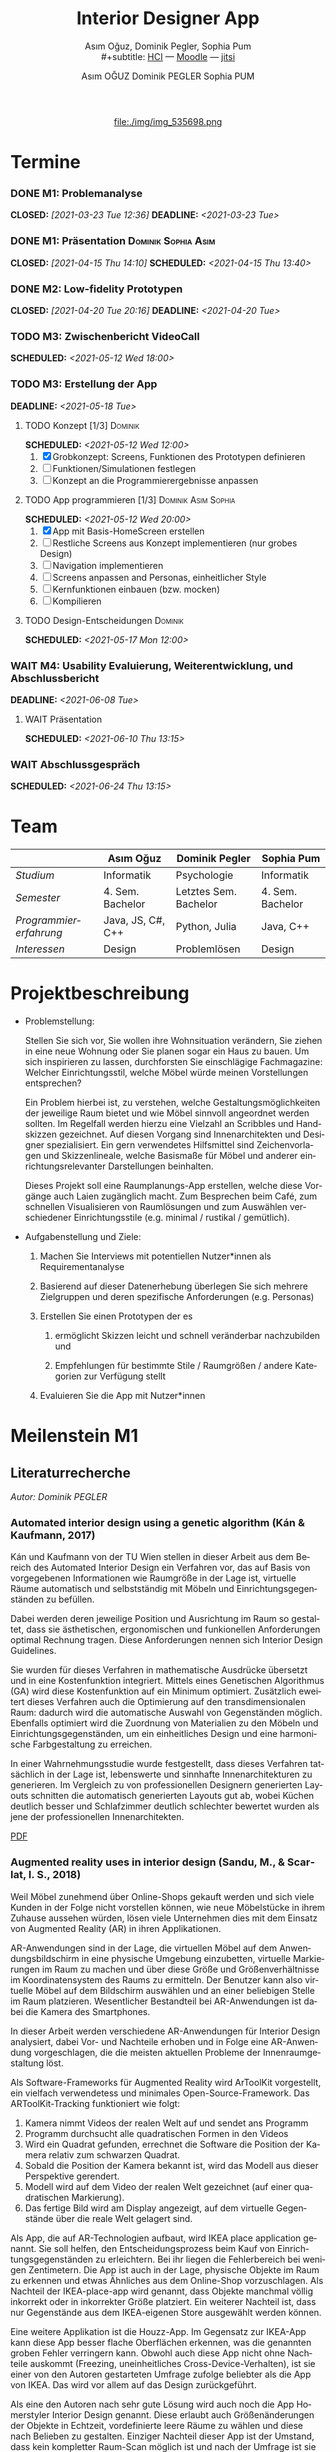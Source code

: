#+TITLE: Interior Designer App
#+subtitle: Asım Oğuz, Dominik Pegler, Sophia Pum \\
#+subtitle: [[http://vda.univie.ac.at/Teaching/HCI/21s/schedule.html][HCI]] ---
#+subtitle: [[https://moodle.univie.ac.at/course/view.php?id=207279][Moodle]] --- [[https://meet.jit.si/CrucialPoetriesReadEasily][jitsi]]
#+AUTHOR: Asım OĞUZ
#+AUTHOR: Dominik PEGLER
#+AUTHOR: Sophia PUM
#+EMAIL: a01468373@unet.univie.ac.at
#+CATEGORY: hci
#+STARTUP: overview indent
#+OPTIONS: ^:nil toc:nil email:nil num:nil todo:t email:t tags:t broken-links:mark p:t
#+LANGUAGE: de
# +INFOJS_OPT: view:overview toc:nil mouse:#efefef buttons:t sdepth:nil
#+EXPORT_FILE_NAME: ~/Dropbox/hci/docs/index.html
#+html: <center>
#+ATTR_HTML: :width 110px
file:./img/img_535698.png
#+html: </center>
#+TOC: headlines 2

* Termine
#+TOC: headlines 1 local
*** DONE M1: Problemanalyse
CLOSED: [2021-03-23 Tue 12:36] DEADLINE: <2021-03-23 Tue>
**** DONE Analyse von vorhandener Literatur             :Dominik:noexport:
CLOSED: [2021-03-20 Sat 15:40] SCHEDULED: <2021-03-19 Fri>
**** DONE Analyse von Konkurrenzprodukten                :Sophia:noexport:
CLOSED: [2021-03-20 Sat 15:06] SCHEDULED: <2021-03-19 Fri>
**** DONE Nutzeranalyse und Kontextanalyse              :Dominik:noexport:
CLOSED: [2021-03-21 Sun 23:15] SCHEDULED: <2021-03-21 Sun>
**** DONE Personas erstellen                        :Sophia:Asim:noexport:
CLOSED: [2021-03-22 Mon 18:04] SCHEDULED: <2021-03-21 Sun>
**** DONE Aufgabenanalyse                                  :Asim:noexport:
CLOSED: [2021-03-22 Mon 18:04] SCHEDULED: <2021-03-21 Sun>
**** DONE Projektmanagement                             :Dominik:noexport:
CLOSED: [2021-03-23 Tue 09:46] SCHEDULED: <2021-03-22 Mon>
*** DONE M1: Präsentation                             :Dominik:Sophia:Asim:
CLOSED: [2021-04-15 Thu 14:10] SCHEDULED: <2021-04-15 Thu 13:40>
*** DONE M2: Low-fidelity Prototypen
CLOSED: [2021-04-20 Tue 20:16] DEADLINE: <2021-04-20 Tue>
*** DONE A2: Erstellung Test-App                          :Einzel:noexport:
CLOSED: [2021-05-05 Wed 17:34] DEADLINE: <2021-05-06 Thu>
*** TODO M3: Zwischenbericht VideoCall
SCHEDULED: <2021-05-12 Wed 18:00>
*** TODO M3: Erstellung der App 
DEADLINE: <2021-05-18 Tue>
**** TODO Konzept [1/3]                                          :Dominik:
SCHEDULED: <2021-05-12 Wed 12:00>

1. [X] Grobkonzept: Screens, Funktionen des Prototypen definieren
2. [ ] Funktionen/Simulationen festlegen
3. [ ] Konzept an die Programmierergebnisse anpassen
**** TODO App programmieren [1/3]                    :Dominik:Asim:Sophia:
SCHEDULED: <2021-05-12 Wed 20:00>
1. [X] App mit Basis-HomeScreen erstellen
2. [ ] Restliche Screens aus Konzept implementieren (nur grobes Design)
3. [ ] Navigation implementieren
4. [ ] Screens anpassen and Personas, einheitlicher Style
5. [ ] Kernfunktionen einbauen (bzw. mocken)
6. [ ] Kompilieren
**** TODO Design-Entscheidungen                                  :Dominik:
SCHEDULED: <2021-05-17 Mon 12:00>
*** WAIT M4: Usability Evaluierung, Weiterentwicklung, und Abschlussbericht 
DEADLINE: <2021-06-08 Tue>
**** WAIT Präsentation
SCHEDULED: <2021-06-10 Thu 13:15>
*** WAIT Abschlussgespräch
SCHEDULED: <2021-06-24 Thu 13:15>
* Team

|                        | Asım Oğuz         | Dominik Pegler        | Sophia Pum       |
|------------------------+-------------------+-----------------------+------------------|
| /Studium/              | Informatik        | Psychologie           | Informatik       |
| /Semester/             | 4. Sem. Bachelor  | Letztes Sem. Bachelor | 4. Sem. Bachelor |
| /Programmiererfahrung/ | Java, JS, C#, C++ | Python, Julia         | Java, C++        |
| /Interessen/           | Design            | Problemlösen          | Design           |

* Projektbeschreibung
- Problemstellung:
  
  Stellen Sie sich vor, Sie wollen ihre Wohnsituation verändern, Sie
  ziehen in eine neue Wohnung oder Sie planen sogar ein Haus zu
  bauen. Um sich inspirieren zu lassen, durchforsten Sie einschlägige
  Fachmagazine: Welcher Einrichtungsstil, welche Möbel würde meinen
  Vorstellungen entsprechen?

  Ein Problem hierbei ist, zu verstehen, welche
  Gestaltungsmöglichkeiten der jeweilige Raum bietet und wie Möbel
  sinnvoll angeordnet werden sollten. Im Regelfall werden hierzu eine
  Vielzahl an Scribbles und Handskizzen gezeichnet. Auf diesen
  Vorgang sind Innenarchitekten und Designer spezialisiert. Ein gern
  verwendetes Hilfsmittel sind Zeichenvorlagen und Skizzenlineale,
  welche Basismaße für Möbel und anderer einrichtungsrelevanter
  Darstellungen beinhalten.

  Dieses Projekt soll eine Raumplanungs-App erstellen, welche diese
  Vorgänge auch Laien zugänglich macht. Zum Besprechen beim Café, zum
  schnellen Visualisieren von Raumlösungen und zum Auswählen
  verschiedener Einrichtungsstile (e.g. minimal / rustikal /
  gemütlich).
  
- Aufgabenstellung und Ziele:

  1) Machen Sie Interviews mit potentiellen Nutzer*innen als
     Requirementanalyse

  2) Basierend auf dieser Datenerhebung überlegen Sie sich mehrere
     Zielgruppen und deren spezifische Anforderungen (e.g. Personas)

  3) Erstellen Sie einen Prototypen der es

     1. ermöglicht Skizzen leicht und schnell veränderbar nachzubilden
        und

     2. Empfehlungen für bestimmte Stile / Raumgrößen / andere
        Kategorien zur Verfügung stellt

  4) Evaluieren Sie die App mit Nutzer*innen
* Meilenstein M1
** Literaturrecherche
/Autor: Dominik PEGLER/
*** Automated interior design using a genetic algorithm (Kán & Kaufmann, 2017)

Kán und Kaufmann von der TU Wien stellen in dieser Arbeit aus dem
Bereich des Automated Interior Design ein Verfahren vor, das auf Basis
von vorgegebenen Informationen wie Raumgröße in der Lage ist,
virtuelle Räume automatisch und selbstständig mit Möbeln und
Einrichtungsgegenständen zu befüllen.

Dabei werden deren jeweilige Position und Ausrichtung im Raum so
gestaltet, dass sie ästhetischen, ergonomischen und funkionellen
Anforderungen optimal Rechnung tragen. Diese Anforderungen nennen sich
Interior Design Guidelines.

Sie wurden für dieses Verfahren in mathematische Ausdrücke übersetzt
und in eine Kostenfunktion integriert. Mittels eines Genetischen
Algorithmus (GA) wird diese Kostenfunktion auf ein Minimum
optimiert. Zusätzlich eweitert dieses Verfahren auch die Optimierung
auf den transdimensionalen Raum: dadurch wird die automatische Auswahl
von Gegenständen möglich. Ebenfalls optimiert wird die Zuordnung von
Materialien zu den Möbeln und Einrichtungsgegenständen, um ein
einheitliches Design und eine harmonische Farbgestaltung zu
erreichen.

In einer Wahrnehmungsstudie wurde festgestellt, dass dieses Verfahren
tatsächlich in der Lage ist, lebenswerte und sinnhafte
Innenarchitekturen zu generieren. Im Vergleich zu von professionellen
Designern generierten Layouts schnitten die automatisch generierten
Layouts gut ab, wobei Küchen deutlich besser und Schlafzimmer deutlich
schlechter bewertet wurden als jene der professionellen
Innenarchitekten.

[[file:./literatur/Kán and Kaufmann - 2017 - Automated interior design using a genetic algorith.pdf][PDF]]

*** Augmented reality uses in interior design (Sandu, M., & Scarlat, I. S., 2018)

Weil Möbel zunehmend über Online-Shops gekauft werden und sich viele
Kunden in der Folge nicht vorstellen können, wie neue Möbelstücke in
ihrem Zuhause aussehen würden, lösen viele Unternehmen dies mit dem
Einsatz von Augmented Reality (AR) in ihren Applikationen.

AR-Anwendungen sind in der Lage, die virtuellen Möbel auf dem
Anwendungsbildschirm in eine physische Umgebung einzubetten, virtuelle
Markierungen im Raum zu machen und über diese Größe und
Größenverhältnisse im Koordinatensystem des Raums zu ermitteln. Der
Benutzer kann also virtuelle Möbel auf dem Bildschirm auswählen und an
einer beliebigen Stelle im Raum platzieren. Wesentlicher Bestandteil
bei AR-Anwendungen ist dabei die Kamera des Smartphones.

In dieser Arbeit werden verschiedene AR-Anwendungen für Interior
Design analysiert, dabei Vor- und Nachteile erhoben und in Folge eine
AR-Anwendung vorgeschlagen, die die meisten aktuellen Probleme der
Innenraumgestaltung löst.

Als Software-Frameworks für Augmented Reality wird ArToolKit
vorgestellt, ein vielfach verwendetess und minimales
Open-Source-Framework. Das ARToolKit-Tracking funktioniert wie folgt:

1. Kamera nimmt Videos der realen Welt auf und sendet ans Programm
2. Programm durchsucht alle quadratischen Formen in den Videos
3. Wird ein Quadrat gefunden, errechnet die Software die Position der
   Kamera relativ zum schwarzen Quadrat.
4. Sobald die Position der Kamera bekannt ist, wird das
   Modell aus dieser Perspektive gerendert.
5. Modell wird auf dem Video der realen Welt gezeichnet (auf einer
   quadratischen Markierung).
6. Das fertige Bild wird am Display angezeigt, auf dem virtuelle
   Gegenstände über die reale Welt gelagert sind.

Als App, die auf AR-Technologien aufbaut, wird IKEA place application
genannt. Sie soll helfen, den Entscheidungsprozess beim Kauf von
Einrichtungsgegenständen zu erleichtern. Bei ihr liegen die
Fehlerbereich bei wenigen Zentimetern. Die App ist auch in der Lage,
physische Objekte im Raum zu erkennen und etwas Ähnliches aus dem
Online-Shop vorzuschlagen. Als Nachteil der IKEA-place-app wird
genannt, dass Objekte manchmal völlig inkorrekt oder in inkorrekter
Größe platziert. Ein weiterer Nachteil ist, dass nur Gegenstände aus
dem IKEA-eigenen Store ausgewählt werden können.

 Eine weitere Applikation ist die Houzz-App. Im Gegensatz zur IKEA-App
  kann diese App besser flache Oberflächen erkennen, was die genannten
  groben Fehler verringern kann. Obwohl auch diese App nicht ohne
  Nachteile auskommt (Freezing, uneinheitliches
  Cross-Device-Verhalten), ist sie einer von den Autoren gestarteten
  Umfrage zufolge beliebter als die App von IKEA. Das wird vor allem
  auf das Design zurückgeführt.

  Als eine den Autoren nach sehr gute Lösung wird auch noch die App
  Homerstyler Interior Design genannt. Diese erlaubt auch
  Größenänderungen der Objekte in Echtzeit, vordefinierte leere Räume
  zu wählen und diese nach Belieben zu gestalten. Einziger Nachteil
  dieser App ist der Umstand, dass kein kompletter Raum-Scan möglich
  ist und nach der Umfrage ist sie wenig populär und liegt hinter
  jener von IKEA.

Der Lösungsvorschlag der Autoren wäre eine App, die die Möglichkeit
bietet, nach dem Scan der Umgebung bestimmte Objekte oder alle Objekte
entfernen zu können. Damit lässt sich ein Raum leichter oder von Grund
auf neu gestalten. Es wäre auch eine Neuheit, da diese Funktion zum
Zeitpunkt des Artikels in keiner Smartphone-Anwendung verfügbar
war. Die Autoren schildern am Ende auch noch kurz, wie ein Algorithmus dafür
aussehen könnte.

[[file:./literatur/Sandu and Scarlat - 2018 - Augmented Reality Uses in Interior Design.pdf][PDF]]

*** Inter AR: Interior decor app using augmented reality technology (Moares, R., Jadhav, V., Bagul, R., Jacbo, R., Rajguru, S., & K, R., 2020) 

In diesem Artikel beschreiben die Autoren die Vorgänge, die in
AR-basierten Interior-Design-Applikationen stattfinden. Ausgangspunkt
sind hier zwei Algorithmen, die die reale Umgebung erfassen: der
sogenannte Harris-und-Stephens-Ecken-Detektor-Algorithmus und der
SLAM-Algorithmus (surface localization and mapping) zur Erfassung der
Oberflächen.

Die Autoren nennen weiters fünf häufig verwendete Methoden von AR:

1) Markerbasierte AR (marker-based AR)

   Verwendet visuelle Marker wie QR/2D-Codes oder NFT-Marker
   (tatsächliche Gegenstände). Nach der Markererkennung und der
   Kalkulation der Position und Ausrichtung wird der virtuelle
   Gegenstand platziert.

2) Ortsbasierte AR (location-based AR)

   Diese Form der AR ist weit verbreitet und verwendet anstelle von
   Markern die im Gerät verbauten Sensoren zur Bestimmung der
   Position.

3) Projektionsbasierte AR (projection-based AR)   

   In diesem Verfahren wir Licht vom Gerät auf die Umgebung
   geworfen. Die Ergebnisse lassen Rückschlüsse über Position,
   Ausrichtung und Tiefe von Objekten zu.

4) Outlining AR

   Diese Methode funktioniert mittels spezieller Kameras, die es
   ermöglichen Aufnahmen der Umgebung bei schlechten
   Lichtverhältnissen zu machen. Diese Methode hat Ähnlichkeit mit der
   projektionsbasierten AR und kommt in Parkassistenten von Autos zur
   Anwendung.

5) Überlagerungs-AR (superimposition-base AR)

   Teilweise oder sogar vollständige Ersetzung der realen Umgebung
   eines Objekts durch eine virtuelle Umgebung desselben Objekts.

Im Rahmen dieses Artikels wurde eine AR-Applikation mittels
markerloser AR erstellt. Für die 3D-Modelle wurde das Google Cardboard
SDK verwendet.

Dabei wurden folgende Einschränkungen genannt: (1) Nicht alle
Android-Geräte unterstützen AR-Technologien vollständig. Es gibt zwar
Workarounds, doch sind diese nicht immer präzise. (2) Möbelobjekte
werden aus dem Backend importiert und lokal
gespeichert. Aufgrunddessen gibt es keine Photogrammetrie, mit der die
Anwendung das Bild in ein 3D-Objekt konvertieren kann. (3) Die
Anwendung erlaubt aufgrund der begrentenz Funktionen der Google
Entwicklertools keine Platzierung von zwei oder mehr Objektinstanzen
auf einer einzelnen Oberfläche.

Nichtsdestotrotz zeigte das Projekt, dass der Benutzer die virtuellen
Möbel nach den eigenen Vorstellungen anpassen und in der realen Welt
arrangieren kann. Über die Smartphone-Kamera kann der Benutzer die
Oberflächen erkennen, die Möbel über die App auswählen und nach Wunsch
auf dem Bildschirm platzieren. Eine Verknüpfung mit AI könnte für
verschiedene Zwecke in Zukunft eine Rolle spielen.

Die Arbeit soll helfen, Menschen die Möglichkeit zu geben, selbst
Designer zu sein und ihr Zuhause nach eigenen Vorstellungen zu
gestalten. Ein solches System hat den Autoren nach viele Vorteile,
weil dadurch auch bereits bekannte Limitationen von Möbelhäusern wie
z.B. begrenze Auswahl an lagernden Möbelstücken an Gewicht
verlieren.

[[file:./literatur/Moares et al. - 2020 - Inter AR Interior decor app using augmented reali.pdf][PDF]]

*** Quellen
- Kán, P. & Kaufmann, H. (2017). Automated interior design using a
  genetic algorithm. Proceedings of the 23rd ACM Symposium on Virtual
  Reality Software and Technology,
  1– 10. https://doi.org/10.1145/3139131.3139135
- Moares, R., Jadhav, V., Bagul, R., Jacbo, R., Rajguru, S., & K, R.,
  Inter AR: Interior decor app using augmented reality technology
  (2020). Social Science Research
  Network. https://papers.ssrn.com/abstract=3513248
- Sandu, M., & Scarlat, I. S. (2018). Augmented reality uses in interior
  design. Informatica Economica, 22(3/2018), 5-13. 
  http://dx.doi.org/10.12948/issn14531305/22.3.2018.01
*** sonstige Quellen Interior Design                             :noexport:
- Islamoglu, O. S. & Deger, K. O. (2015). The location of computer
  aided drawing and hand drawing on design and presentation in the
  interior design education. Procedia - Social and Behavioral
  Sciences, 182, 607–612. https://doi.org/10.1016/j.sbspro.2015.04.792
- Bandler, J. W. (1969). Optimization methods for computer-aided
  design. IEEE Transactions on Microwave Theory and Techniques,
  17(8), 533–552. https://doi.org/10.1109/TMTT.1969.1127005
- Hosseini, S. A., Yazdani, R. & de la Fuente,
  A. (2020). Multi-objective interior design optimization method
  based on sustainability concepts for post-disaster temporary housing
  units. Building and Environment,
  173, 106742. https://doi.org/10.1016/j.buildenv.2020.106742
- Jezernik, A. & Hren, G. (2003). A solution to integrate
  computer-aided design (CAD) and virtual reality (VR) databases in
  design and manufacturing processes. The International Journal of
  Advanced Manufacturing Technology, 22(11-12),
  768–774. https://doi.org/10.1007/s00170-003-1604-3
- Merrell, P., Schkufza, E., Li, Z., Agrawala, M. & Koltun,
  V. (2011). Interactive furniture layout using interior design
  guidelines. ACM SIGGRAPH 2011 papers on - SIGGRAPH
  ’11, 1. https://doi.org/10.1145/1964921.1964982
- Pile, J. F. (o. D.). Color in interior design, 9
**** noexport                                                   :noexport:
nocite:islamogluLocationComputerAided2015
nocite:bandlerOptimizationMethodsComputeraided1969
nocite:hosseiniMultiobjectiveInteriorDesign2020
nocite:jezernikSolutionIntegrateComputeraided2003
nocite:merrellInteractiveFurnitureLayout2011
nocite:kanAutomatedInteriorDesign2017
nocite:pileColorInteriorDesign
nocite:sanduAugmentedRealityUses2018
nocite:moaresInterARInterior2020
*** sonstige Quellen Mobile Development                          :noexport:

- Mascetti, S., Ducci, M., Cantù, N., Pecis, P. & Ahmetovic,
  D. (2020, 14. Mai). Developing accessible mobile applications with
  cross-platform development frameworks. arXiv: 2005.  06875
  [cs]. Zugriff 19. März 2021 unter http://arxiv.org/abs/2005.06875
- Madsen, M., Lhoták, O. & Tip, F. (2020). A semantics for the essence of react, 27
- Nylund, T. (2020). Developing a cross-platform MVP app with React
  Native. https://www.theseus.fi/bitstream/handle/10024/355335/Examensarbete_Thomas_Nylund_ENG.pdf?sequence=2&isAllowed=y
  
**** noexport                                                   :noexport:
nocite:mascettiDevelopingAccessibleMobile2020
nocite:madsenSemanticsEssenceReact2020
nocite:nylundDevelopingaCrossplatformMVP2020
** Konkurrenzprodukte
/Autorin: Sophia PUM/

[[file:./m1_konkurrenzanalyse.pdf][PDF]] 

Die wahrscheinlich bekannteste Interior-Design-App auf dem Markt ist
*Houzz* (Abb. [[fig:m1_ko_01]]). Mit Millionen von qualitativen Bildern von Badezimmern,
Wohnzimmern, Küchen, Möbeln und wo weiter bietet sie den Nutzenden
viel Inspiration und die Möglichkeit sich einen Eindruck von
verschiedenen Einrichtungen und Farbkombinationen zu
schaffen. Praktisch ist die Funktion, dass man sich eigene persönliche
Entwürfe speichern kann. Außerdem kann man sich auch mit einer
User-Community austauschen und gegenseitig inspirieren.

Der größte Vorteil der App ist die große Menge an Bildern von
Gestaltungsmöglichkeiten in verschiedenen Stilen, die sie
beinhaltet. Nutzer verwenden Sie vor allem um sich Inspiration zu
holen.

Ein Nachteil ist, dass sich die App Großteiles auf die Einrichtung von
Häuser und Hausbau spezialisiert. Obwohl sie angibt für alle Wohnungen
geeignet zu sein, findet man auf den Fotos auch hauptsächlich große,
helle Räume. Das ist vor allem für junge Leute, die oft in kleinen
Wohnungen oder WG-Zimmern wohnen unpraktisch.

Generell ist die App nicht wirklich auf junge Leute ausgerichtet und
könnte sich in der Hinsicht verbessern. Denn diese nutzen oft schon
bekannte Apps wie Instagram oder Pinterest zur Inspiration. Für sie
hat es dann wenig Sinn eine zusätzliche App herunterzuladen, die nicht
einmal ihre Wünsche abdeckt. Das ist meiner Meinung nach definitiv ein
Nachteil, denn gerade Anfang 20 ziehen viele Menschen um und wären
potentielle Nutzerinnen und Nutzer einer Einrichtungs-App.

#+caption: Houzz App
#+name: fig:m1_ko_01
#+attr_html: :height 330px
file:./img/m1_konkurrenzanalyse_01.jpg

*Ikea Place* ist die Einrichtungs-App vom Möbelhaus Ikea (Abb. [[fig:m1_ko_02]]). Mithilfe einer
Augumented-Reality-Technologie kann man sehen wie die Ikea-Produkte in
den eigenen Räumlichkeiten aussehen würden. Die Gegenstände werden
dreidimensional und maßstabsgetreu nachgestellt. Zusätzlich gibt die
App auch Tipps zur Einrichtung. Das Ziel der App ist es, dass sich
jeder von zuhause aus einen besseren Eindruck von den Möbeln machen
kann.

Der größte Vorteil der App, ist meiner Meinung nach, dass alle
Funktionen und Produkte von Ikea ist. Man kann sich die Möbel von
zuhause aus ansehen und hat durch die moderne Technologie einen guten
Einblick drauf, wie sie in die Wohnung passen würden. Im
Ikea-Onlineshop kann man die Produkte im Anschluss sofort bestellen
und sich liefern lassen. So erfolgt das Einrichten rasch und
unkompliziert.

Allerdings hat Ikea hauptsächlich Möbel im modernen-skandinavischen
Stil und Nutzende haben nicht die Möglichkeit verschiedene
Gestaltungsarten auszuprobieren. Außerdem kann man nur eine
beschränkte Anzahl der Ikea-Produkte in der Ikea Place App verwenden.

#+caption: Ikea Place App
#+name: fig:m1_ko_02
#+attr_html: :height 330px
file:./img/m1_konkurrenzanalyse_02.jpg

Auch bei *Homestyler Interior Design & Deko-Ideen* (Abb. [[fig:m1_ko_03]]) kann man Fotos von
seinen Räumlichkeiten in die App laden und mit einer großen Menge an
Farben, Materialien und Möbel bearbeiten und umgestalten. Sie bietet
eine gute Einsicht darauf, wie sich gewisse Änderungen im Raum machen
würden. Auch hier gibt es eine User-Community zum Austausch von Ideen
und Entwürfen.

Die App bietet viele Gestaltungsmöglichkeiten und ist einfach zu
handhaben. Sie enthält 3D-Modellen von Möbeln verschiedener Marken,
und bietet so die Möglichkeit viele verschiedene Stile auszuprobieren

Ein Feature an dem es der App aber fehlt, ist die Möglichkeit einen
leeren Raum zu erstellen um seine Ideen komplett neu zu entfalten.

#+caption: Homestyler App
#+attr_html: :height 330px
#+name: fig:m1_ko_03
file:./img/m1_konkurrenzanalyse_03.png

** Nutzer- & Kontextanalyse

*** Nutzeranalyse
 /Autor: Dominik PEGLER/
**** Aufgaben der Nutzer
- Schnelles und unkompliziertes Skizzieren von Innenarchitekturen
- Schnelle und unkomplizierte Visualisierung der gestalteten Innenarchitekturen
- Die eigenen Vorstellungen anderen Personen einfach und anschaulich
  zu kommunizieren
  
**** Ziele der Nutzer
- Zeit- und Kostenersparnis, weil keine Beratung durch
  Innenarchitekt*in nötig ist und die App an Ort und Stelle hilfreich
  ist
- Konkretere Vorstellungen zu entwickeln
- Bessere und nachhaltigere Entscheidungen zu treffen

**** Potenzielle Probleme mit dem System
- Die User fühlen sich von der App nicht angesprochen.
- Die Funktionalitäten oder Auswahlmöglichkeiten sind zu
  eingeschränkt, z.B. gibt es nur eine bestimmte Art von Möbeln oder
  Objekten, die über die App darstellbar sind, oder es gibt technische
  Limitationen mehre virtuelle Objekte gleichzeitig darzustellen.
- Die User sehen den Nutzen nicht (wegen Art des Aufbaus der App nicht
  klar ersichtlich)
- App bringt keinen Zusatznutzen zu bereits vorhandenen Tools
- User können Aufbau und Logik des Programms nicht nachvollziehen
- Zu lange Ladezeiten (bei mobilen Apps noch wichtiger als bei Webapps!)
- Freezing oder Absturz der App
- Smartphone genügt den Anforderungen nicht
  
**** Userpfade:
- *Wie können User die App downloaden?*

  Über den jeweiligen Appstore oder über einen Link, der von einer
  dritten Person zugesendet wird.

- *Welche Hilfestellungen werden mit der App mitgeliefert?*

  Eigener Menüpunkt, der zu einer mobilen Hilfeseite mit Problem-Kategorien
  und einer Suchfunktion führt.

- *Wie sieht die Erstbenutzung aus?*

  Es sind keinerlei Registrierungen notwendig. Die Nutzer gelangen
  sofort in ein Menü, in dem sie die gewünschte Aktion auswählen
  können. Es sollte möglich sein, bereits 5 Bildschirmberührungen ein
  Ergebnis zu bekommen. Zum Beispiel mittels Defaulteinstellungen.

- *Was sind die Anreize, die App wiederzuverwenden?*

  Gute Ersterfahrungen sind der wichtigste Grund, die App
  wiederzuverwenden. Die Ersterfahrung muss bereits den Nutzen der App
  demonstrieren und zu einem Erfolgserlebnis führen.

**** Nutzergruppen

Die User teilen sich auf viele große Gruppen auf, da es sich beim
Thema Wohnen um etwas handelt, das jeden von uns betrifft und die
meisten Menschen in der Lage sind, ihre Wohnsituation selbst zu
gestalten. Aus diesem Grund sind Kinder und Jugendliche unter 15
Jahren sind mit großer Wahrscheinlich weniger stark vertreten, ebenso
sehr alte Personen und Personen mit starken neurobiologischen
Beeinträchtigungen.

***** Kategorienbildung nach Alter und Fachwissen

Vorteil: Alter und Expertise hängen stark mit der Art der Nutzung von
Smartphones (Phänomen aus den letzten 15 Jahren) und speziellen Tools
zusammen. Alter ist einfacher zu erfassen als Smartphone literacy.

| ID  | Nutzergruppe                                                                                |
|-----+---------------------------------------------------------------------------------------------|
| J   | Jüngere Menschen (15--35 Jahre) ohne professionellen Background im Bereich Innenarchitektur |
| M   | Menschen im mittleren Alter (36--60 Jahre) ohne professionellen Background                  |
| A   | Ältere Menschen (60--80 Jahre) ohne professionellen Background                              |
| JM+ | Menschen im jungen oder mittleren Alter mit professionellem Background                      |
| A+  | Ältere Menschen mit professionellem Background                                              |

***** Mögliche andere Kategorienbildung
- Bildung
- Einkommen
- Smartphone/Computer literacy

*** Kontextanalyse

- Benutzer hat keine Vorstellung von möglichen innenarchitektonischen
  Designs
- Benutzer hat keine professionellen Kenntnisse und keine Tools zur
  Veranschaulichung zur Hand
- Benutzer hat auch sonst keine ergänzenden Hilfsmittel wie
  Zeichenstifte und Papier zur Hand
- Benutzer besitzt ein Smartphone auf dem aktuellen Stand der Technik
- Bedarf zur Verwendung der App
  - entsteht außerhalb von professionellen Settings
  - kann fast an jedem Ort und Situation entstehen

** Personas

*** Primäre Persona #1

/Autor: Asım OĞUZ/

#+caption: "Tobias Ebner"
#+name: fig:persona1
#+attr_html: :width 150px
file:./img/m1_persona_1_idealist.png

- Name: Tobias Ebner
- Typ: Idealist
- Credo: /Mit minimalem Aufwand maximalen Erfolg erreichen/
- Background:

  Tobias Ebner, der 25 Jahre alt ist, hat vor kurzem seine
  Ausbildung abgeschlossen und arbeitet nun als Vollzeit Grafik
  Designer. Da er jetzt ein höheres Budget zur Verfügung hat will er
  aus der WG ausziehen und zum ersten mal in seinem Leben alleine
  leben. Wie sein Job es auch vermuten lässt mag Tobias Ebner gut
  durchdachte Designs, daher ist es ihm auch wichtig vor dem Umzug
  alles so gut wie möglich durch zu planen.  Tobias Ebner erleichtert
  sich immer die Arbeit in dem er sich nützliche Tools findet.
  
- Abneigung: Zeitverlust
- Männlich, 25 Jahre
- Nationalität: Österreich
- Familienstand: Single
- Beruf: Grafik-Designer
- Berufserfahrung: 1 Jahr
- Einkommen: EUR 30.000 / Jahr
- Nutzung mobiler Geräte: 8h / Tag
- Verwendete Technologien: Android Smartphone, iPad, Windows-Laptop,
  Windows-Desktop-PC

*** Primäre Persona #2

/Autorin: Sophia PUM/

#+caption: "Carina Winkler"
#+name: fig:persona2
#+attr_html: :width 150px
file:./img/m1_persona_2_rational.png

- Name: Carina Winkler
- Typ: Rational
- Background:

  Carina Winkler ist 32 Jahre alt, verheiratet und arbeitet als Ärztin
  in einer Arztpraxis in Wien. Nun möchte sie ihren Traum
  verwirklichen und gemeinsam mit ihrem Mann eine eigene Arztpraxis
  eröffnen. Außerdem wollten sie und ihr Ehemann schon lange aus ihrer
  kleinen Wohnung in der Wiener Innenstadt ausziehen und in ein Haus
  außerhalb der Stadt ziehen. Ihr Plan ist es, ein Haus mit Arztpraxis
  und privatem Wohnbereich einzurichten. Da beide beruflich viel zu
  tun haben und sich zusätzlich nicht zu viel mit dem Umzug stressen
  wollen, freuen sie sich über jede Art von Unterstützung. Ihr Wunsch
  ist ein Umzug der unkompliziert sowie stressfrei verläuft, aber
  trotzdem ihre Wohnträume erfüllt. Sie ist bereit, sich Zeit zu
  nehmen und den Umzug inklusive der Einrichtung gut zu planen, damit
  es zu keinen unüberlegten Entscheidungen kommt und sie mit dem
  Endergebnis langfristig zufrieden ist. Carina ist offen dafür Neues
  auszurobieren, solange es zu einer effizienteren Problemlösung
  beiträgt und keine zusätzlichen Schwierigkeiten bedeutet.

- Ziele:
  - Ein unkomplizierter, effizienter Umzug
  - Eine Einrichtung, die langfristig gefällt
  - Neues ausprobieren, ohne viel zu riskieren
- Motivation:
  - Übersichtlich organisierte Pläne
  - Praktische Herangehensweise
- Abneigung:
  - Strukturlosigkeit
  - Unüberlegte und hektische Entscheidungen
- Weiblich, 32 Jahre
- Nationalität: Österreich
- Familienstand: Verheiratet
- Beruf: Ärztin
- Berufserfahrung: nicht bekannt
- Einkommen: EUR 60.000 / Jahr
- Nutzung mobiler Geräte: nicht bekannt
- Verwendete Technologien: iPhone, iPad, Windows-Laptop,
  Windows-Desktop-PC

*** Sekundäre Persona:

/Autorin: Sophia PUM/

#+caption: "Felix Schuster"
#+name: fig:persona3
#+attr_html: :width 150px
file:./img/m1_persona_3_rational.png

- Name: Felix Schuster
- Typ: Rational
- Background:

  Felix Schuster ist 20 Jahre alt und zum Studieren nach Wien
  gezogen. Er hat ein günstiges WG-Zimmer im Internet gefunden und
  zieht das erste Mal von zuhause weg. Felix ist extravertiert und
  viel unterwegs, entweder zum Lernen auf der Bibliothek oder er
  unternimmt etwas mit Freunden. Sein Wohnraum dient hauptsächlich zum
  Schlafen und er ist selten zuhause. Er möchte sich sein Zimmer schön
  einrichten und sich darin wohlfühlen, allerdings hat es für ihn
  keinen hohen Stellenwert und dient auch nicht zur
  Selbstverwirklichung. Er möchte flexibel bleiben und wird
  voraussichtlich nur für ein paar Jahre dort wohnen, somit will er
  nicht zu viel Zeit oder Geld mit der Gestaltung seines Zimmers
  verschwenden. Grundsätzlich ist er aber ein offener und moderner Typ
  und probiert auch gerne Neues aus, allerdings mag er es gerne
  unkompliziert und bequem.

- Ziele:
  - Ein unaufwändiger Umzug
  - Eine minimalistische Einrichtung, die das Nötigste abdeckt
  - Neues ausprobieren, ohne zu viel zu riskieren
- Motivation:
  - Interessiert an modernen Trends
  - Bequeme Herangehensart
  - Spontane Entscheidungen
- Abneigung:
  - Strenge Pläne und Vorschriften
  - Eingeschränkte Möglichkeiten
- Männlich, 20 Jahre
- Nationalität: Österreich
- Familienstand: Single
- Beruf: Student
- Berufserfahrung: nicht bekannt
- Einkommen: -
- Nutzung mobiler Geräte: nicht bekannt
- Verwendete Technologien: Android Smartphone, Windows-Laptop
  
*** Negative Persona

/Autor: Asım OĞUZ/

#+caption: "Sabine Gruber"
#+name: fig:persona4
#+attr_html: :width 150px
file:./img/m1_persona_4_guardian.jpg

- Name: Sabine Gruber
- Typ: Guardian
- Credo: /Der beste Weg ist der, den man kennt/
- Background:

  Sabine Gruber ist eine 64-jährige Verkäuferin, die schon seit mehr
  als 20 Jahren im selben Geschäft in derselben Stelle
  arbeitet. Sabine Gruber ist verheiratet und lebt mit ihrem Ehemann
  zusammen in Wien. Das Umsteigen auf Neues fällt ihr sehr schwer und
  daher mag sie es auch nicht, Neues auszuprobieren. Wenn sie mal
  etwas findet, das ihr gefällt, hält sie sehr lange daran fest, seien
  es Gegenstände als auch Designs.

- Abneigung: Etwas Neue ausprobieren
- Weiblich, 64 Jahre
- Nationalität: Österreich
- Familienstand: Verheiratet
- Beruf: Verkäuferin
- Berufserfahrung: 37 Jahre
- Einkommen: EUR 22.000 / Jahr
- Nutzung mobiler Geräte: 2h / Tag
- Verwendete Technologien: iPhone
** Aufgabenanalyse
Die Aufgabenanalyse veranschaulicht in Form von Use-Cases für die
primären Personas die Wichtigkeit der einzelnen Aufgaben, die die User
haben, um zum Resultat zu kommen.

/Autor: Asım OĞUZ/

| Task\User                  | Carina Winkler | Tobias Ebner |
|----------------------------+----------------+--------------|
| App downloaden             | +              | +            |
| Raum fotografieren         | +              | +            |
| Möbel scannen              | ~              | ~            |
| Vorhandene Möbel auswählen | +              | +            |
| Raum gestalten             | ~              | ~            |
| Design abspeichern         | +              | +            |

** Projektmanagement

/Autor: Dominik PEGLER/

Für das Projekt-Management haben wir auf github eine einfache
[[https://hci-interior.github.io][HTML-Seite]] erstellt, auf der man sich über den aktuellen Stand des
Projekts informieren kann und die nächsten wichtigen Termine wie
Meilensteine und Präsentationen bekommt. Über das gesame Projekt wird
hier Buch geführt, außerdem entsteht im selben [[https://github.com/hci-interior/app][github-Repository]] der
Source-Code der App. All diese Dinge sind öffentlich zugänglich.

*** Team

Das Team besteht aus *Asim Oguz* und *Sophia Pum*, beide studieren
im 4. Semester des Bachelorstudiums Informatik, sowie aus *Dominik
Pegler*, Student im letzten Bachelor-Semester Psychologie. Für die
Aufteilung der Tätigkeiten sind wir so vorgegangen, dass wir
untereinander vorab abgeklärt haben, über welches Wissen und welche
Fähigkeiten jedes Mitglied der Gruppe verfügt und was es im Laufe der
Lehrveranstaltung verbessern möchte. Sophia Pum ist kreative
Ideengeberin im Projekt und auch wesentlich in die Umsetzung
involviert, da sie bereits einige Programmiererfahrung hat. Asim Oguz
hat viel Erfahrung mit JavaScript und wird in der React-Entwicklung
eine ganz wichtige Rolle spielen, dazu zeigt er viel Interesse für
Design. Dominik Pegler bringt Wissen aus seinem Psychologie-Studium
mit und interessiert sich viel für Daten und Programmierung. Er wird
neben dem Projektmanagement auch in die Programmierung und
Datenverarbeitung involviert sein. Da wir alle drei flexibel sind,
ergibt sich die Aufgabenverteilung bei uns im Team nicht von selbst,
sondern kann kurzfristig bestimmt und je nach Bedarf angepasst werden.

*** Ziele

Ziel ist es, ein schlüssiges Konzept einer Anwendung und einen soliden
Prototypen zu entwickeln und dabei die Interaktion für die User so
simpel wie nur möglich zu gestalten. Idealerweise können wir das
Projekt später in die Realität umsetzen oder zumindest Teile
davon. Ein weiteres Ziel ist es, dass wir uns im Laufe der Entwicklung
mit uns noch weniger bekannten Technologien beschäftigen und zu
Erkenntnissen kommen, die zu neuen Ideen führen.

*** Nicht-Ziele des Projekts

Zu unseren Zielen zählt es nicht, bereits Bestehendes zu wiederholen,
auch möchten wir vermeiden, dass wir Funktionen implementieren, die
keinen zusätzlichen Nutzen bringen.

*** Bisherige Aufgabenverteilung

| Aufgabe                        | Person         |
|--------------------------------+----------------|
| Literaturrecherche             | Dominik Pegler |
| Konkurrenzanalyse              | Sophia Pum     |
| Nutzer- & Kontextanalyse       | Dominik Pegler |
| Personas: 1 primär, 1 negativ  | Azim Oguz      |
| Personas: 1 primar, 1 sekundär | Sophia Pum     |
| Aufgabenanalyse                | Azim Oguz      |
| Projektmanagement              | Dominik Pegler |


*** Sophia Pum                                                   :noexport:
Mein Name ist *Sophia Pum*, ich bin 20 Jahre alt und studiere Bachelor
Informatik im 4. Semester. Dieses Semester belege ich unter anderem
den Kurs Human-Computer-Interaction und arbeite am Projekt „My
Interior Designer“. Ich habe mich für dieses Thema entschieden, da ich
mir die Idee einer Raumplanungsapp sehr zusagt hat und ich mich
generell für Design interessiere. Vom Projekt wünsche ich mir in
erster Linie praktische UI-Design Erfahrung zu sammeln und eine
Verbesserung meiner Projektmanagement- und Programmierfähigkeiten.

*** Asim Oguz                                                    :noexport:
Ich bin *Asim Oguz*, 20 Jahre alt und studiere Bachelor Informatik
im 4. Semester. Human-Computer-Interaction ist eine der
Lehrverantaltungen, die ich dieses Semester absolvieren will. Als
Projekt habe ich mich für „My Interior Designer“ entschieden, da ich
denke, dass dies ein sehr realitätsrelevantes Projekt ist und ein
nützliches Tool wird. Ich erhoffe mir von der Lehrverantaltung, dass
ich die wichtigsten Design-Prinzipien erlerne und lerne, was die
Prioritäten beim Design sein sollten.

*** Dominik Pegler                                               :noexport:
...

** Präsentation M1
[[file:./m1_praes.pdf][PDF]]
* Meilenstein M2:
** Ideensammlung

/Autor*innen: Dominik Pegler, Sophia Pum/

Um eine Vielfalt an Ideen möglichst umfangreich und vollständig
abbilden zu können und dabei nicht den Überblick zu verlieren, haben
wir uns für eine *Mind-Mapping-Technik* entschieden. Im ersten Schritt
haben wir uns gefragt, worum es sich bei unserem Projekt überhaupt
handelt. Die Antworten darauf bildeten sozusagen die erste Ebene
unserer Mindmap. In den Folgeschritten wurde diese erste Ebene
erweitert und um neue, darunterliegende, Ebenen ergänzt. Beim Grad der
Ausdifferenzierung der einzelnen Knotenpunkte haben wir uns kein Limit
gesetzt. Wir wollten erstmal nur sehen, welche Aspekte in uns mehr
Wunsch nach Detailreichtum auslösten.

Die weitere Strukturierung der Mindmap erfolgte zwei Tage
später. Die folgenden drei Aspekte möchten wir als für uns wichtig festhalten.

1) Es handelt sich um eine *mobile App*. Das bedeutet, dass wir den
   Fokus besonders auf Simplizität der Bedienoberfläche und möglichst
   verzögerungsfreie Rückmeldungen der Applikation an den User legen
   werden. Mit Simplizität meinen wir konkret eine minimale Anzahl an
   verschiedenartigen Screens, Text nur dort, wo es wirklich nötig ist
   und es keine aussagekräftigen Icons gibt. Um die Aufmerksamkeit der
   User nicht auf das Interface zu lenken, sondern davon weg auf deren
   Aufgaben, vermeiden wir auch Hell-Dunkel- sowie Farbkontraste
   überall dort, wo es nicht notwendig ist. Wir denken hier an
   maximale Anzahl von 3 verschiedenen Farben. Die User sollen das
   Gefühl haben, durch die App "hindurchzublicken". Es soll ein
   Werkzeug sein und nicht die ganze Aufmerksamkeit der User
   erfordern.
2) Für das Design haben wir unterschiedliche Motivationen. Die
   *Hauptfunktionen* aller Prototypen sollen das Einscannen,
   Umgestalten und Einrichten von Räumen sein. In allen Entwürfen
   möchten wir es ermöglichen, diese Funktion mit nur wenigen Klicks
   einfach zu erreichen. Aussagekräftige Icons und Bilder sowie wenig
   Text und eine reduzierte Anzahl von ScreensGenerell wollen wir
   alle Prototypen klar und minimalisitsch designen, um eine
   übersichtliche und simple Struktur zu bewahren. Bei der Gestaltung
   der Nutzeroberfläche haben wir uns unter anderem von ähnlichen Apps
   inspirieren lassen. Weiters soll es bei jedem Prototyp verschiedene
   Lösungen geben, wie man gespeicherte Möbel durchschauen kann. Eine
   Möglichkeit würde das über einen zusätzlichen Menüpunkt lösen, bei
   dem man Möbel scannen, speichern und durchsuchen kann. In einer
   weiteren Möglichkeit könnte es einen zweiten Punkt geben, in dem
   man gespeicherte Räume ansehen und bearbeiten kann. Eine dritte
   Möglichkeit wäre es noch, die Gestaltungsobjekte beim Raum selbst
   designen zu können. All das möchten wir in Prototypen-Gestaltung
   versuchen miteinzubeziehen.
3) Die Funktion des Scannens eigener Gegenstände möchten weiterhin im
   Projekt behalten, da es für uns ein essenzieller Bestandteil des
   Konzepts ist und unserer Meinung nach ein wichtiges *Argument für
   die Verwendung* der App darstellt. Andere Anbieter erlauben es nur,
   Gegenstände aus entweder dem eigenen Produktkatalog oder zumindest
   aus einer limitierten Anzahl an Marken und Beispielmöbeln zum
   Gestalten der Räume zu verwenden. Wir sehen diese Funktion nicht
   nur als reine Funktion, sie ist auch nicht mal wesentlich für das
   UI, aber als potenziell eigenständige Plattform zum Austausch von
   Gegenständen, insbesondere von Möbelstücken. Auch wenn dies bereits
   ein Projekt im Projekt darstellt, wollen wir wollen wir versuchen,
   diese Funktionalität bei Designentscheidungen immer im Hinterkopf
   zu behalten.

[[./img/mindmap.png][Link zur Mindmap]]
 
** Low-Fi-Prototypen
*** Prototyp von Sophia
/Autorin: Sophia Pum/

Es gibt zwei Start-Screens (*Abb. [[fig:lofi_sophia_12]]*), zwischen die man durch wischen navigieren
kann. Am ersten Screen sieht man den Schriftzug „Start Designing“ mit
einer kurzen Beschreibung darunter, was einem erwartet und einem
Button „Raum Designen“. Als Hintergrund würde ich ein schlichtes Bild
eines minimal gestalteten Raums einfügen. Danach erscheinen vier
Felder zum Auswählen, die jeweils mit einem Titel und einem Icon
gestaltet sind. Die ersten beiden Felder „Kamera“ und „Fotoalbum“
ermöglichen einen entweder direkt mit der Kamera oder mithilfe
gespeicherten Albumfotos den Raum einzuscannen und anschließend zu
bearbeiten. Ist der Raum fertig eingescannt kann man mithilfe des
Menü-Buttons rechts oben Möbel platzieren und andere Umgestaltungen
wie z.B. Wandfarbe ändern durchführen. Mit dem Feld „Leerer Raum“ kann
man einen komplett neuen Raum erstellen und gestalten und unter
„gespeicherte Räume“ findet man bereits bearbeitet Räum und kann diese
weiter anpassen.

#+caption: Prototype Sophia: Screens 1 -- 2
#+name: fig:lofi_sophia_12
#+attr_html: :height 400px
file:./img/m2_lofi_sophia_12.png

Am zweite Start Screen, den man durch einmal nach links wischen sehen
kann, steht „Discover Ideas“, auch eine kurze Beschreibung und einen
Button mit „Katalog durchstöbern". Hier würde ich als Hintergrundbild
ein Foto von einem schlichten Möbelstück oder ähnliches platzieren.
Betätigt man den Button kommt man zu einem Screen
(*Abb. [[fig:lofi_sophia_34]]*) mit Fotos und Ideen.  Oben ist eine Slideshow
mit fertig gestalteten

#+caption: Prototype Sophia: Screens 3 -- 4
#+name: fig:lofi_sophia_34
#+attr_html: :height 400px
file:./img/m2_lofi_sophia_34.png

Wohnräumen, die zur Inspiration dienen sollen. Man kann sie durch
wischen steuern oder anklicken und durch eine Fotogalerie navigieren
(*Abb. [[fig:lofi_sophia_56]]*).  Unter der Slideshow steht „Wohnideen“ und
darunter findet man verschieden Kategorien, die durch Icons und Namen
dargestellt werden und verschiedene Möbelstücke anzeigen lassen. Unter
„Meine Möbel“ kann man selbst Möbel einscannen und in der App
abspeichern.

#+caption: Prototype Sophia: Screens 5 -- 6
#+name: fig:lofi_sophia_56
#+attr_html: :height 400px
file:./img/m2_lofi_sophia_56.png

*** Prototyp von Asım  
/Autor: Asım OĞUZ/

*Abb. [[fig:lofi_asim_1]]* zeigt eine simple Startseite, auf der man gleich den ersten
Schritt sieht den man machen muss. Und zwar
einen Raum zum Gestalten auswählen.

#+caption: Prototype Asım: Screen 1
#+name: fig:lofi_asim_1
#+attr_html: :height 400px
file:./img/m2_lofi_asim_1.png

Auf *Abb. [[fig:lofi_asim_2]]* gibt es zwei Möglichkeiten einen Raum auszuwählen:

1. Raum fotografieren

   Bei diesem Schritt wird die Kamera geöffnet und
   der User kann den gewünschten Raum
   fotografieren und das Bild importieren.

2. Einen Raum aus den Vorhandenen Designs auswählen

#+caption: Prototype Asım: Screen 2
#+name: fig:lofi_asim_2
#+attr_html: :height 400px
file:./img/m2_lofi_asim_2.png

*Abb. [[fig:lofi_asim_3]]*: Falls man einen Raum aus den Vorhandenen
Designs auswählen möchte werden die als Liste die
man durchscrollen kann angezeigt. Durch einen Tab
kann man ein Design auswählen.

#+caption: Prototype Asım: Screen 3
#+name: fig:lofi_asim_3
#+attr_html: :height 400px
file:./img/m2_lofi_asim_3.png

Nach dem ein Raum ausgewählt wurde besteht auf *Abb. [[fig:lofi_asim_4]]* die
Möglichkeit Möbel zu importieren. Dies geschieht in
dem man auf das "+" Button klickt.

#+caption: Prototype Asım: Screen 4
#+name: fig:lofi_asim_4
#+attr_html: :height 400px
file:./img/m2_lofi_asim_4.png

In *Abb. [[fig:lofi_asim_5]]* kann man durch das Berühren eines
Möbelstückes dieses in den Raum importieren.

#+caption: Prototype Asım: Screen 5
#+name: fig:lofi_asim_5
#+attr_html: :height 400px
file:./img/m2_lofi_asim_5.png

*Abb. [[fig:lofi_asim_6]]*: Der Schritt zum Möbel importieren wird mehrmals ausgeführt bis man
alle gewünschten Möbel sieht.  Die Importieren Möbel können durch
zeihen durch den Raum bewegt und an die gewünschte Position gebracht
werden.  Sobald der Raum nach Wunsch gestaltet wurde kann man ihn mit
dem Export Button in die Galerie abspeichern.

#+caption: Prototype Asım: Screen 6
#+name: fig:lofi_asim_6
#+attr_html: :height 400px
file:./img/m2_lofi_asim_6.png

*** Prototyp von Dominik
/Autor: Dominik Pegler/

Mein Ziel war es, eine grobe Skizze einer Interior-Designer-App
anzufertigen, die vor allem auf die Punkte aus der Mindmap abzielt,
die eine einfache Bedienung und ein reduziertes UI forcieren.

Die Abb. *[[fig:lofi_dominik_1]]* stellt den Erstkontakt der User mit der
App dar. Die App fragt die User, was sie denn jetzt machen möchten und
gibt ihnen dabei zwei Optionen: (1) eine Seite mit früheren Projekten
aufzurufen oder (2) ein neues Projekt zu beginnen ("start
scanning"). Man könnte hier bereits einen Button für Einstellungen
integrieren, in diesem ersten Designvorschlag fehlt dieser jedoch
noch.

#+caption: Prototype Dominik: Screen 1
#+name: fig:lofi_dominik_1
#+attr_html: :height 400px
file:./img/m2_lofi_dominik_1.png

Gehen wir davon aus, dass ein User oder eine Userin den Button mit der
Kamera angetippt hat, so finden wir uns in Abb. *[[fig:lofi_dominik_23]]*
wieder -- im Scanprozess. Um die App mit möglichst großer Menge an
Daten zu versorgen, werden die User gebeten, sich im Raum
herumzudrehen. Die App gibt vor, welche Bereiche im Raum noch mehr
Scandurchgänge benötigen, um ein präzise Berechnung der Raummaße
möglich zu machen. Eine Statusleiste zeigt den Fortschritt im
Scanprozess an. Die User können den Scanprozess jederzeit mit
Berührung des X-Buttons abbrechen. Ansonsten ist dieser beendet, wenn
die App ausreichend Informationen zur Berechnung des Raums hat,
visualisiert durch das Symbol mit dem Häkchen und der knappen Message
"finished!".

#+caption: Prototype Dominik: Screens 2 -- 3
#+name: fig:lofi_dominik_23
#+attr_html: :height 400px
file:./img/m2_lofi_dominik_23.png

Nach dem erfolgreichen Scanprozess teilt die App den Usern mit, zu
welchem Ergebnis sie gekommen ist (Abb. *[[fig:lofi_dominik_45]]*). Sie
möchte vom User nur noch kurz wissen, ob sie ihre Arbeit gut gemacht
hat und die Maße des Raumes stimmen. Ist das der Fall, betätigt der
User oder die Userin den Button mit dem Häkchen und gelangt ins Menü
zur Auswahl der Gegenstände, die man im Raum platzieren kann. Man kann
hier über ein Suchfeld nach Objekten suchen oder durch eine Liste an
Objekten (selbst erstellte wie auch Beispiel-Objekte) scrollen.

#+caption: Prototype Dominik: Screens 4 -- 5
#+name: fig:lofi_dominik_45
#+attr_html: :height 400px
file:./img/m2_lofi_dominik_45.png

Hat man sich für ein Objekt entschieden (Abb. *[[fig:lofi_dominik_67]]*),
wird dieses Objekt am Bildschirm angezeigt. Man kann dieses dann über
die Pfeil-Buttons drehen und damit von verschiedenen Seiten
betrachten. Tippt man erneut auf das Objekt, wird es dem Raum
hinzugefügt. Dabei ermittelt die App eine freie Stelle und platziert
das Objekt im Raum. Die User können das Objekt durch Antippen und
Ziehen im Raum bewegen. Weitere Prototypen-Skizzen sollen an diese
erste Studie anknüpfen und die gezeigten Funktionalitäten mit mehr
Detailreichtum demonstrieren.

#+caption: Prototype Dominik: Screens 6 -- 7
#+name: fig:lofi_dominik_67
#+attr_html: :height 844px
file:./img/m2_lofi_dominik_67.png
** Evaluierung der Prototypen
*** Prototyp von Sophia

**** *Feedback von Person A* (/Autor: Asım OĞUZ/)

Die erste Seite dieses Prototypen sieht zu leer aus diesem würde ein
Hintergrundbild weiterhelfen. Der zweite Screen ist simpel und
verständlich alle Funktionen sind ersichtlich, diese Seite ist gut
designt, jedoch könnte man vielleicht bei der Kamera dazu schreiben,
dass man scannt und nicht fotografiert. Auf der Scan Seite ist unklar
wie man den Scan abschließt bzw. beendet. Es ist unklar was man nach
dem Scannen machen muss. Wie fügt man Möbel hinzu? Wie speichert man
ab? Diese fragen bleiben unbeantwortet. Die letzte Seite, die mit
Wohnideen, ist eher wie eine Desktop Webseite aufgebaut, daher sind
die Bilder zu klein. Hier würde es helfen die Abstände zwischen den
Bilder zu verkleinern, dadurch würde man Platz gewinnen, welches man
für die Vergrößerung der Bilder benutzen kann.

**** *Feedback von Person B* (/Autorin: Sophia PUM/)
Dieser Prototyp ist auch sehr minimal gestaltet und obwohl ein klare Design gut passt könnten, vor allem die ersten beiden Home-Screens, etwas lebhafter gemacht werden, z.B. durch Bilder oder Farben. Das Menü beim „Raum Designen“ wird durch die vier Felder gut dargestellt. Durch die Wörter und Icons ist klar welche Funktion dahinter steckt. Allerdings ist es nicht ganz nachvollziehbar was genau jetzt passiert wenn man z.B. auf „Kamera“ drückt. Beim Raum bearbeiten ist das Icon um Möbel einzufügen nicht sehr optimal, bzw. fehlt dafür eine Beschreibung. Der Katalog ist schön und sehr übersichtlich gelöst.  Eventuell sind es zu viele Fotos auf einmal, was sich vielleicht dem sonstigen minimalistischen Design widerspricht.
**** *Feedback von Person C* (/Autor: Dominik Pegler/)

Die interviewte Person zeigte sich zunächst über den Satz "Start
Desiging" am Startbildschirm irritiert, fand sich dann aber relativ
schnell im Design zurecht.

Am zweiten Bildschirm war die Bedeutung der Icons nicht ganz
klar. Inbesondere fragte die Person nach der Bedeutung von "Kamera"
und "Fotoalbum": "Warum sollte ich jetzt auf Fotoalbum klicken? Mir
ist das nicht klar." Es wäre vielleicht gut, eine kurze Beschreibung
anzufügen oder zumindest einen sprechendere Untertitel, welche
Funktion mit diesen Buttons ausgelöst werden.

Zum Gesamteindruck meinte der Testuser, dass das UI insgesamt sehr
nüchtern sei und er es für eine App dieser Art gerne etwas bunter und
kreativer hätte. Auf der anderen Seite sei es aber auch wiederum cool,
dass das Design so aufgeräumt wirkt.

Während der Beurteilung dieses Prototypen kamen dem Testuser auch
Ideen für Erweiterungen: So könnte man beispielsweise auch Pflanzen
integrieren, und eine Art "Randomfunktion", bei der ein Zufallsartikel
(der dann bei einem Webshop gekauft werden kann) automatisch im Raum
platziert wird, für Überraschung sorgen könnte.

*** Prototyp von Asım

**** *Feedback von Person A* (/Autor: Asım OĞUZ/)

Das erste was an diesem Prototypen auffällt ist die Navbar mit dem
Namen “Interior Designer”, diese ist auf allen Seiten der App zu
sehen, jedoch verschönert dies das Design nicht und sollte weggelassen
bzw. überarbeitet werden. Weiters ist die Farbe für die Hintergründe
auf den ersten zwei Seiten nicht gut aussehend und sollte durch ein
passendes Foto ersetzt werden. Die zweite Seite ist zu simpel gehalten
und ein bisschen unverständlich, das Icon, welches zum Auswählen aus
den Vorhandenen Räumen gedacht ist, lässt vermuten, dass man in die
eigene Galerie kommt. Hier sollte das Icon geändert und eine
Beschriftung hinzugefügt werden. Die Seiten zum auswählen der Räume
und Möbel sind durch die großen Bilder übersichtlich, jedoch würde
diesen Seiten eine Kategorisierung bzw. eine Suchfunktion
weiterhelfen.

**** *Feedback von Person B* (/Autorin: Sophia PUM/)

Oberfläche ist einfach und minimal gestaltet. Obwohl es wenig Text gibt, ist in jedem Screen im Großen und Ganzen klar welche Funktionen es gibt, denn das Design simpel ist, den Gewohnheiten der NutzerInnen und Nutzer entspricht und keine verspielten Details beinhaltet.  Die Startseite und der zweite Screen könnten durch Fotos oder ähnliches etwas ansprechender gestaltet werden. Das Icon für „Select a Room“ stellt die Funktion auch nicht ganz optimal dar. Auch wenn man dann den Raum einrichtet, wären ein paar kurze Stichworte zur Beschreibung sinnvoll. Der Schriftzug „INTERIOR DESIGNER“ der auf jedem Screen abgebildet ist, sollte vielleicht überarbeitet werden, er wirkt etwas dominant und es wäre besser in z.B. durch ein Icon/Logo zu ersetzen.
**** *Feedback von Person C* (/Autor: Dominik Pegler/)

Der Testuser fand die Schriftart zum Schriftzug "INTERIOR DESIGNER"
nicht so passend. Sie wirke wackelig und vermittle Unsicherheit. Dabei
solle die App einem ja Sicherheit bei einer Entscheidungsfindung
geben.

Zum Prozess der Auswahl von Raum und Möbelstück meinte der Testuser,
dass es nicht ganz klar sei, wie die Abmessungen zustande kämen, wie
der Platz berechnet werde, ob die Proportionen stimmen würden und wie
viele Restplatz übrig bliebe, nachdem man das Möbelstück platziert
hat. Hier würde sich der Testuser ein paar Maßangaben wünschen.

Zum letzten Screen meinte der Testuser, dass nicht klar sei, wofür die
beiden Buttons (Das Plus-Symbol und das Upload-Symbol) stehen und
worin sie sich unterscheiden.

Der Gesamteindruck wurde als nüchtern bewertet. Es fehle etwas, das
einen einlädt kreativ tätig zu werden und den Spaß am Gestalten
vermittelt. Als konkretes Beispiel wurden dabei Animationen (Vorhang
auf) während der Ladezeiten genannt.

*** Prototyp von Dominik

**** *Feedback von Person A* (/Autor: Asım OĞUZ/)

Die erste Seite dieses Prototypen sieht zu leer aus diesem würde ein
Hintergrundbild weiterhelfen. In der Seite, die zum Scannen des Raumes
dient, gibt es einige Aspekte die unklar sind. Wird der Scan
automatisch beendet? Wenn nicht fehlt ein Button um dies zu
machen. Was macht das Button “X”? Bricht dies den ganzen Vorgang ab
oder beginnt man von Anfang an zu scannen? Dem würde eine Beschriftung
weiterhelfen. Und falls dieser Button den Vorgang abbricht würde ein
“Try Again” Button gut passen. Die Seite zum auswählen von Möbeln ist
sehr übersichtlich und verständlich und daher passend. Auf der letzen
Seite sind gar keine Buttons. Kann man da keine weiteren Möbel mehr
hinzufügen? Wie exportiert man den Raum? Diese Fragen sind unklar.

**** *Feedback von Person B* (/Autorin: Sophia PUM/)
Auch hier ist die Nutzeroberfläche sehr übersichtlich und klar gestaltet. Gut an diesem Entwurf ist, dass es trotz dem minimalen Stil kurze Beschreibungen gibt, die die Bedienung für die Nutzerinnen und Nutzer einfacher machen. Die Texte sind kurz und knapp, das ist angenehm für den Benutzer, denn man kann sie schnell lesen und sie beinhalten nichts Überflüssiges. Der Screen „Choose Object“ ist mit dem Drop-Down-Menü auch sehr einfach zu bedienen, denn diese Art von Menü ist jedem Internet-Nutzer bekannt. Hier wäre vielleicht eine Möglichkeit die Möbel zu sortieren oder zu filtern sinnvoll.

**** *Feedback von Person C* (/Autor: Dominik Pegler/)

Der Testuser war nicht ganz einverstanden mit der Formulierung des
Satzes "This your room?" Er würde das anders formulieren. Außerdem sei
nicht klar, was die Phrase "start scanning" am Startbildschirm
bedeute. Falls das ein neues Projekt sei, sollte es auch so benannt
werden, sagte der Tester.

Des Weiteren sollte der Button für das "Neue" oben sein und der Button
für das "Alte", also die alten Projekte, unten. Das sei intuitiver und
kenne der Testuser aus anderen Apps.

Die Rückmeldungen der App mit "turn around" und "finished" mit dem
Häckchen fand der Tester wiederum gut. Nicht so klar war die Bedeutung
des "X" und des Häkchens am Bildschirm mit dem Satz "this your
room?". Der Tester konnte sich keine Vorstellung machen, was nun
passieren würde, wenn er das "X" antippt. Er fragte: "Muss ich dann
selber abmessen gehen?"
  
Der berichtete Gesamteindruck war, dass das UI frisch aussieht
(zumindest von der Farbgebung her) und der Designvorschlag etwas
konkreter ist, was die Raum-Abmessungen und Auswahl von
Einrichtungsgegenständen betrifft.

** Anpassung der Prototypen
/Autor*innen: Dominik PEGLER, Sophia PUM, Asım OĞUZ/
*** Prototyp von Sophia
- Scanseite überarbeiten
- Screen 6 für mobile Geräte anpassen (simpler)
- Funktion implementieren, um Möbel hinzuzufügen (Button, Menü usw.)
- Kurze Hinweistexte unter die Buttons, damit Funktion klarer

*** Prototyp von Asım 
- Mehr Beschreibung am 2. Screen
- Möbel in Kategorien gliedern
- Suchmöglichkeit integrieren
- Navigationsleiste sollte je nach Screen unterschiedlich
- Infoliste für jeden Screen, um sichtbar zu machen, wo man sich gerade befindet
- Kurze Beschreibung zu den einzelnen Möbeln und Kategorien
- Anordnung der Bilder überbearbeiten
- Schriftzug „INTERIOR DESIGNER“ überarbeiten (eventuell Logo)
*** Prototyp von Dominik
- Während des Scanvorgangs mehr Informationen
  - Abbruch-Button farblich besser kennzeichen
  - Statusleiste besser hervorheben
- Button implementieren für zusätzliche Möbel in bereits gestaltetem Raum
- Button implementieren für Export des fertigen Raumes
- Startscreen ansprechender gestalten
  - Hintergurndbild
  - Anordnung der Buttons umkehren
- Funktion hinzufügen um gespeicherte Möbel zu
  - kategorisieren
  - sortieren
  - filtern

*** Zusätzliche zielgruppenspezifische Anpassungen für alle 3 Prototypen

- Farbenfroheres Design implementieren
- Hintergrundbilder und Wallpapers implementieren
- Default-Schriftarten festlegen
- Farbpalette festlegen
* Meilenstein M3
** Konzept

/Autor: Dominik PEGLER/

#+begin_quote
“Es handelt sich um *keine Augmented-Reality-App*. Wir lesen die
Realität ein und speichern sie für später ab. Anschließend bearbeiten
wir diese Realität, bis wir zum gewünschten Ergebnis kommen. Weil wir
nachhaltige Ergebnisse möchten, können diese nicht im selben Augenblick
entstehen und erarbeitet werden, wenn die Kamera eingeschaltet ist, wie
es bei AR der Fall ist. Durch die Trennung von Scan- und
Entscheidungsprozess sollen aus der Hüfte geschossene Entscheidungen
vermieden und der Nutzer bei einer gut durchdachten Planung unterstützt
werden. Netter Nebeneffekt: Die Kamera muss nur zum Scannen
eingeschaltet werden, das spart Ressourcen.”
#+end_quote
*** Navigation
  (Kurze Skizzierung der Navigationsabfolge)

  1. Startbildschirm mit reduziertem Hintergrundbild (Akzentfarbe,
     wenig Kontraste \to wenig Ablenkung) und ein paar Auswahlbuttons
     (“Meine Räume”, “Neuen Raum scannen”, “Objekte”)

  2. “Neuen Raum Scannen”,

     1. Es schaltet sich die Kamera ein, man ist im *RoomScanScreen*, es erscheint eine Info als Overlay

     2. Scan-Instruktionen erscheinen

     3. Nach erfolgtem Scanvorgang wechselt die App in den *RoomScanConfirmScreen*

     4. Raummaße werden angezeigt. Buttons: OK (Raum speichern -> PopUp-Dialog für Eingabe des Namens, dann zurück zum Start), Neu scannen (zurück in den RoomScanScreen), Maße Manuell ändern (Funktion noch nicht implementieren, das würde zum RoomEditScreen führen), Abbruch (ohne Speichern zurück zum Start)

  3. “Meine Räume”

     1. *RoomSelectScreen*

     2. Liste zur Auswahl an Räumen erscheint (Name, Erstelldatum, Thumbnail)

     3. Bei Auswahl eines Raumes (alternative Optionen: Raum löschen, Raum duplizieren → Kopie wird erstellt, Raum bearbeiten → noch nicht implementieren → RoomEditScreen, siehe oben) gelangt man zum *RoomScreen*

     4. Im RoomScreen sieht man den Raum in (Fake-)3D, man kann sich herumdrehen, im Raum bewegen und man sieht mögliche bereits vorher hinzugefügte Möbelstücke

     5. Man kann diese Möbelstücke verschieben oder löschen

     6. Es gibt einen Button mit Plus-Symbol für das Hinzufügen neuer Objekte aus der Objekt-Bibliothek. Man gelangt hier in den *ObjectSelectScreen*
     7. Dieser Screen ähnelt dem RoomSelectScreen, man kann Objekte löschen, zum Hinzufügen auswählen und es gibt einen Plus-Button zum Hinzufügen neuer Objekte in die Bibliothek (Import und Scan). Die ObjectScan und ObjectImport-Funktionen müssen wir noch nicht implementieren.

     8. Hat man ein Objekt ausgewählt, gelangt man wieder zurück in den RoomScreen und das Objekt befindet sich mittig in der letzten Ansicht. Man kann es nun bearbeiten (löschen, verschieben) wie alle anderen Objekte auch.

     9. Zuletzt kann man den Raum speichern oder abbrechen. In beiden Fällen gelangt man wieder in den *HomeScreen*.

  4. “Objekte”

     1. Man gelangt in den *ObjectSelectScreen*, die Abfolge ist ident mit Pkt 3.f., nur dass man nach Auswahl eines Objekts in den *RoomSelectScreen* gelangt, um den Raum zu wählen, in den das Objekt eingefügt werden soll.

     2. Nach Auswahl des Raumes gelangt man in den *RoomScreen* und das neue Objekt ist in der mittig in der Ansicht platziert. Die weitere Abfolge ist ident mit Pkt. 3.h.

*** Screens
1. HomeScreen
2. RoomScanScreen
3. ObjectScanScreen (später)
4. RoomScanConfirmScreen
5. ObjectScanConfirmScreen (später)
6. RoomScreen
7. RoomSelectScreen
8. ObjectSelectScreen
*** Funktionen
  (Kurze Auflistung und Beschreibung der notwendigen Funktionen)

  1. Auswahl Raum

  2. Auswahl Objekt

  3. Scanfunktion

  4. ...

** App-Programmierung
/Autor*innen: Sophia PUM, Dominik PEGLER, Asım OĞUZ/
*** Navigation & Screens
*** Funktionen
*** Bonus-Features                                               :noexport:
**** AR Toolkits (Real Backend)

***** Tutorial AR App mit React Native & Viro:

- https://arvrjourney.com/augmented-reality-with-react-native-15219f36e3f2
- https://marmelab.com/blog/2019/04/25/react-native-augmented-reality.html
- https://github.com/echoARxyz/ReactNative-Viro-echoAR-example

***** React Native kompatibel
- Viro React: https://github.com/viromedia/viro/ & https://viromedia.com/
- Export / three.js: https://blog.expo.io/introducing-expo-ar-mobile-augmented-reality-with-javascript-powered-by-arkit-b0d5a02ff23
- JSARToolKit: https://github.com/kig/JSARToolKit
- JSAruco:https://github.com/jcmellado/js-aruco
***** weiere Links
- Wikitude: https://www.wikitude.com/products/wikitude-sdk/
- ARToolkitX: https://www.artoolkitx.org
- EasyAR: https://www.easyar.com/
- ARCore: https://developers.google.com/ar
- AR.js: https://ar-js-org.github.io/AR.js/
** Designentscheidungen

/Autor: Dominik PEGLER/
*** Farben

Wir versuchen, Farben so zu verwenden, dass sie durch Hervorhebung
bestimmter Elemente Bedeutung für die Navigation durch die App
haben. Daher möchten wir Farben überall dort vermeiden, wo sie keinen
wirklichen Zusatznutzen bringt oder sogar der Usability im Weg steht.

Die App soll auch eine Akzentfarbe enthalten, die der App Identität
verleiht. In Statusleisten, Logos und Menüs können wir diese
verwenden.

Rot-Grün-Kontrate wollen wir vermeiden.

- Akzentfarbe: Farbe A

- Hintergrundfarbe: Weiß: #ffffff

- Linkfarbe: Blau #

- Hauptfarben: ca. 4 Farben

  - Farbe A: #99b3ff
    #+html: <span style="color:#99b3ff;">██████████</span>
    
  - Farbe B: #ff9999
    #+html: <span style="color:#ff9999;">██████████</span>
    
  - Farbe C: #8cd9b3
    #+html: <span style="color:#8cd9b3;">██████████</span>
    
  - Farbe D: #d9d98c
    #+html: <span style="color:#d9d98c;">██████████</span>
    

*** Komponenten
Für konsistentes Design Components aus nur möglichst einer Library verwenden.

Beispiele:
**** React Native Elements

#+attr_html: :width 800px
[[file:https://external-content.duckduckgo.com/iu/?u=https%3A%2F%2Fcdn-images-1.medium.com%2Fmax%2F1600%2F1*DJz5ZUYm6tCGB5TXIU3TNw.png&f=1&nofb=1]]

- https://reactnativeelements.com/

#+caption: Beispiel-Components react-elements: /Solid/, /Clear/, /Outline/
#+attr_html: :width 800px 
[[file:./img/react-elements_components.png]]

Verwendung im Projekt
#+begin_src bash

yarn add react-native-elements

#+end_src

#+begin_src js 
import { Button } from 'react-native-elements';
#+end_src

**** Microsoft Fluent UI

#+attr_html: :width 800px
[[file:https://cdn.vox-cdn.com/thumbor/Xiw3gFXa-HA75sihaNHTwheYFWg=/0x0:3840x2160/1200x675/filters:focal(1613x773:2227x1387)/cdn.vox-cdn.com/uploads/chorus_image/image/65832788/m365_mobile_sidebyside_16_9.0.jpg]]

- Quickstart: https://fluentsite.z22.web.core.windows.net/0.55.0/quick-start
- https://github.com/microsoft/fluentui-react-native
- https://developer.microsoft.com/en-us/fluentui#/controls/android
- https://developer.microsoft.com/en-us/fluentui#/controls/ios
- Video: https://www.youtube.com/watch?v=XN0q5cJLf5A&feature=youtu.be

Verwendung im Projekt
#+begin_src bash

yarn add @fluentui/react-native

#+end_src
  
#+begin_src js 
import { Checkbox } from '@fluentui/react-native';
#+end_src

*** Screens

- Anpassung an die Personas
- Vereinheitlichung Farben und Styleelemente
** Projektmanagement
/Autor: Dominik PEGLER/

Es wurden auf github für das Projekt eine Organisation mit den drei
Mitgliedern sowie ein Repository für die App und ein weiteres für die
Projektdokumentation angelegt. Die Programmieraufgaben werden so
verteilt, dass die Personen möglichst unabhängig voneinander arbeiten
können. Den Zwischenstand des geschriebenen Codes
(z.B. "HomeScreen.js") laden Sophia und Asım zumindest einmal am Tag
in den GoogleDrive-Folder des Projekts. Von dort wird der Code von
Dominik ins Repository auf github übernommen. Ist der Code
funktionstauglich, erfolgt ein Merge mit dem Main-Branch. Der
Main-Branch sollte immer eine funktionstaugliche App sein und keine
Fehler oder Warnungen enthalten.

*** Struktur Sourcecode

  - Sourcecode liegt auf [[https://github.com/hci-interior/app][_https://github.com/hci-interior/app_]]

  - App.js liegt in root

  - Screens liegen im Folder ./screens

  - Kleinere Components wie Buttons und Searchbars liegen in ./components

  - Idealerweise einheitlich entweder *.js oder *.jsx für Components und Screens (manche IDE Plugins wie linter und code formatter hängen von der Endung ab)

  - Änderungen lokal und auf einem eigenen Branch, z.B. “dominik-implement-objectscreen”, nicht direkt auf main-Branch

  - Wenn Änderung fertig und funktionsfähig wird in main-Branch integriert ( → pull request → merge)

*** Aufgabenverteilung:
1. Konzept: *Dominik Pegler*
   - Definition der Navigation
   - Definition der Screens
   - Definition Funktionen
2. Programmierung:
   - Codeintegration & Versionsverwaltung Git: *Dominik Pegler*
   - Navigation: *Dominik Pegler*
   - HomeScreen: *Sophia Pum*
   - RoomScanScreen: *Sophia Pum*
   - RoomScanConfirmScreen: *Sophia Pum*
   - RoomScreen: *Asım Oguz*
   - RoomSelectScreen: *Asım Oguz*
   - ObjectSelectScreen: *Asım Oguz*
   - Datentransfer (props, states): *Dominik Pegler*
3. Designentscheidungen: *Dominik Pegler*
   - Definition Farben und Styleelemente
   - Vereinheitlich und der Screens
   - Anpassung der Screens an die Personas
4. Projektmanagement: *Dominik Pegler*
   - Strukturieren und Einteilen der Aufgaben
   - Ergebnis- und Fortschrittsdokumentation
   - Infrastruktur für Projektarbeit, Sourcecode usw. herstellen
  
  

** Abgabe
   zip / .tar.gz File mit
      1. 3 Ordnern
      
         1. Dokumente

            1. Screenshots und Beschreibung des Prototyp hinsichtlich
               Funktionen, Inhalte und Interaktionen (pdf, ca. 2-3 Seiten Text
               und Screenshots)
            2. Beschreiben Sie die Arbeitsverteilung
               Punktabzug!)
         2. Source
         
         3. App (Kompilierte Version der App)

      2. README-Datei in dieser Struktur: http://vda.univie.ac.at/Teaching/HCI/21s/materials/README_M3.md

* Meilenstein M4
** Präsentation M4
[[file:./m3_praes.pdf][PDF]]
* Notizen
#+TOC: headlines 1 local
- automatische Gestaltung (Algorithmus) vs. manuelle Gestaltung
  (Benutzer) vs. Hybridform?
  
- Alleinstellungsmerkmale?
  - z.B. Einbindung von Secondhand-Plattformen wie willhaben.at
    (Anbieter kann dort die wesentlichen Maße eintragen, App benötigt
    dann nur noch 2--3 Bilder, um den Gegenstand realistisch zu
    erfassen => Image-Processing-Schritt nötig zum Hochrechnen von
    Bildern mit niedriger Qualität oder der nicht sichtbaren Stellen)

  - Oder auch die Möglickeit, die eigenen Möbel als Objekte schnell
    mit der App zu erfassen und diese digitalen Möbel and Freunde,
    Bekannte oder Interessenten zu schicken.

  - Möglichkeit, die eigenen Möbel auch in eine andere, virtuelle oder
    reale, Umgebung einzubetten. Zum Beispiel, wenn man die eigenen
    Möbel verkaufen möchte.
- Weitere Beispiel-App: Roomle https://apps.apple.com/us/app/roomle-3d-ar-room-planner/id732050356
  - Grundriss-Modus

  - Kritik von Usern: Mühsam Grundrisse zu erstellen, Wände richtig in
    die Länge zu ziehen, kein Zwischenspeichern möglich, keine
    Zurücktaste
    
- Nichtkommerzieller Charakter der App
